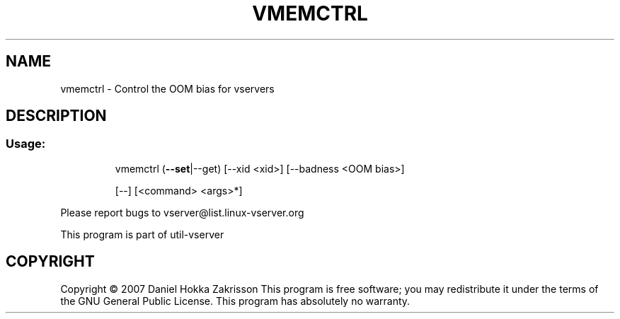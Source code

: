 .\" DO NOT MODIFY THIS FILE!  It was generated by help2man 1.41.2.
.TH VMEMCTRL "8" "May 2013" "vmemctrl  --" "System Administration"
.SH NAME
vmemctrl \- Control the OOM bias for vservers
.SH DESCRIPTION
.SS "Usage:"
.IP
vmemctrl (\fB\-\-set\fR|\-\-get) [\-\-xid <xid>] [\-\-badness <OOM bias>]
.IP
[\-\-] [<command> <args>*]
.PP
Please report bugs to vserver@list.linux\-vserver.org
.PP
This program is part of util\-vserver
.SH COPYRIGHT
Copyright \(co 2007 Daniel Hokka Zakrisson
This program is free software; you may redistribute it under the terms of
the GNU General Public License.  This program has absolutely no warranty.
